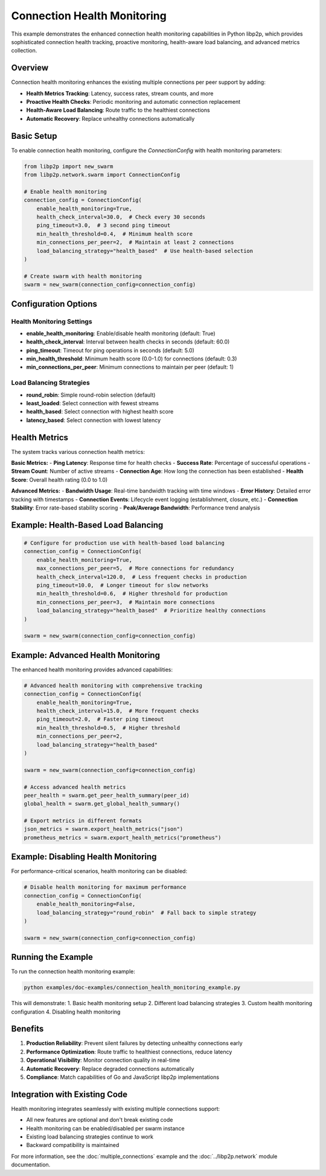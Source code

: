 Connection Health Monitoring
============================

This example demonstrates the enhanced connection health monitoring capabilities
in Python libp2p, which provides sophisticated connection health tracking,
proactive monitoring, health-aware load balancing, and advanced metrics collection.

Overview
--------

Connection health monitoring enhances the existing multiple connections per peer
support by adding:

- **Health Metrics Tracking**: Latency, success rates, stream counts, and more
- **Proactive Health Checks**: Periodic monitoring and automatic connection replacement
- **Health-Aware Load Balancing**: Route traffic to the healthiest connections
- **Automatic Recovery**: Replace unhealthy connections automatically

Basic Setup
-----------

To enable connection health monitoring, configure the `ConnectionConfig` with
health monitoring parameters:

.. code-block:: python

    from libp2p import new_swarm
    from libp2p.network.swarm import ConnectionConfig

    # Enable health monitoring
    connection_config = ConnectionConfig(
        enable_health_monitoring=True,
        health_check_interval=30.0,  # Check every 30 seconds
        ping_timeout=3.0,  # 3 second ping timeout
        min_health_threshold=0.4,  # Minimum health score
        min_connections_per_peer=2,  # Maintain at least 2 connections
        load_balancing_strategy="health_based"  # Use health-based selection
    )

    # Create swarm with health monitoring
    swarm = new_swarm(connection_config=connection_config)

Configuration Options
--------------------

Health Monitoring Settings
~~~~~~~~~~~~~~~~~~~~~~~~~

- **enable_health_monitoring**: Enable/disable health monitoring (default: True)
- **health_check_interval**: Interval between health checks in seconds (default: 60.0)
- **ping_timeout**: Timeout for ping operations in seconds (default: 5.0)
- **min_health_threshold**: Minimum health score (0.0-1.0) for connections (default: 0.3)
- **min_connections_per_peer**: Minimum connections to maintain per peer (default: 1)

Load Balancing Strategies
~~~~~~~~~~~~~~~~~~~~~~~~

- **round_robin**: Simple round-robin selection (default)
- **least_loaded**: Select connection with fewest streams
- **health_based**: Select connection with highest health score
- **latency_based**: Select connection with lowest latency

Health Metrics
--------------

The system tracks various connection health metrics:

**Basic Metrics:**
- **Ping Latency**: Response time for health checks
- **Success Rate**: Percentage of successful operations
- **Stream Count**: Number of active streams
- **Connection Age**: How long the connection has been established
- **Health Score**: Overall health rating (0.0 to 1.0)

**Advanced Metrics:**
- **Bandwidth Usage**: Real-time bandwidth tracking with time windows
- **Error History**: Detailed error tracking with timestamps
- **Connection Events**: Lifecycle event logging (establishment, closure, etc.)
- **Connection Stability**: Error rate-based stability scoring
- **Peak/Average Bandwidth**: Performance trend analysis

Example: Health-Based Load Balancing
-----------------------------------

.. code-block:: python

    # Configure for production use with health-based load balancing
    connection_config = ConnectionConfig(
        enable_health_monitoring=True,
        max_connections_per_peer=5,  # More connections for redundancy
        health_check_interval=120.0,  # Less frequent checks in production
        ping_timeout=10.0,  # Longer timeout for slow networks
        min_health_threshold=0.6,  # Higher threshold for production
        min_connections_per_peer=3,  # Maintain more connections
        load_balancing_strategy="health_based"  # Prioritize healthy connections
    )

    swarm = new_swarm(connection_config=connection_config)

Example: Advanced Health Monitoring
--------------------------------------------

The enhanced health monitoring provides advanced capabilities:

.. code-block:: python

    # Advanced health monitoring with comprehensive tracking
    connection_config = ConnectionConfig(
        enable_health_monitoring=True,
        health_check_interval=15.0,  # More frequent checks
        ping_timeout=2.0,  # Faster ping timeout
        min_health_threshold=0.5,  # Higher threshold
        min_connections_per_peer=2,
        load_balancing_strategy="health_based"
    )

    swarm = new_swarm(connection_config=connection_config)

    # Access advanced health metrics
    peer_health = swarm.get_peer_health_summary(peer_id)
    global_health = swarm.get_global_health_summary()
    
    # Export metrics in different formats
    json_metrics = swarm.export_health_metrics("json")
    prometheus_metrics = swarm.export_health_metrics("prometheus")

Example: Disabling Health Monitoring
-----------------------------------

For performance-critical scenarios, health monitoring can be disabled:

.. code-block:: python

    # Disable health monitoring for maximum performance
    connection_config = ConnectionConfig(
        enable_health_monitoring=False,
        load_balancing_strategy="round_robin"  # Fall back to simple strategy
    )

    swarm = new_swarm(connection_config=connection_config)

Running the Example
------------------

To run the connection health monitoring example:

.. code-block:: bash

    python examples/doc-examples/connection_health_monitoring_example.py

This will demonstrate:
1. Basic health monitoring setup
2. Different load balancing strategies
3. Custom health monitoring configuration
4. Disabling health monitoring

Benefits
--------

1. **Production Reliability**: Prevent silent failures by detecting unhealthy connections early
2. **Performance Optimization**: Route traffic to healthiest connections, reduce latency
3. **Operational Visibility**: Monitor connection quality in real-time
4. **Automatic Recovery**: Replace degraded connections automatically
5. **Compliance**: Match capabilities of Go and JavaScript libp2p implementations

Integration with Existing Code
-----------------------------

Health monitoring integrates seamlessly with existing multiple connections support:

- All new features are optional and don't break existing code
- Health monitoring can be enabled/disabled per swarm instance
- Existing load balancing strategies continue to work
- Backward compatibility is maintained

For more information, see the :doc:`multiple_connections` example and the
:doc:`../libp2p.network` module documentation.
